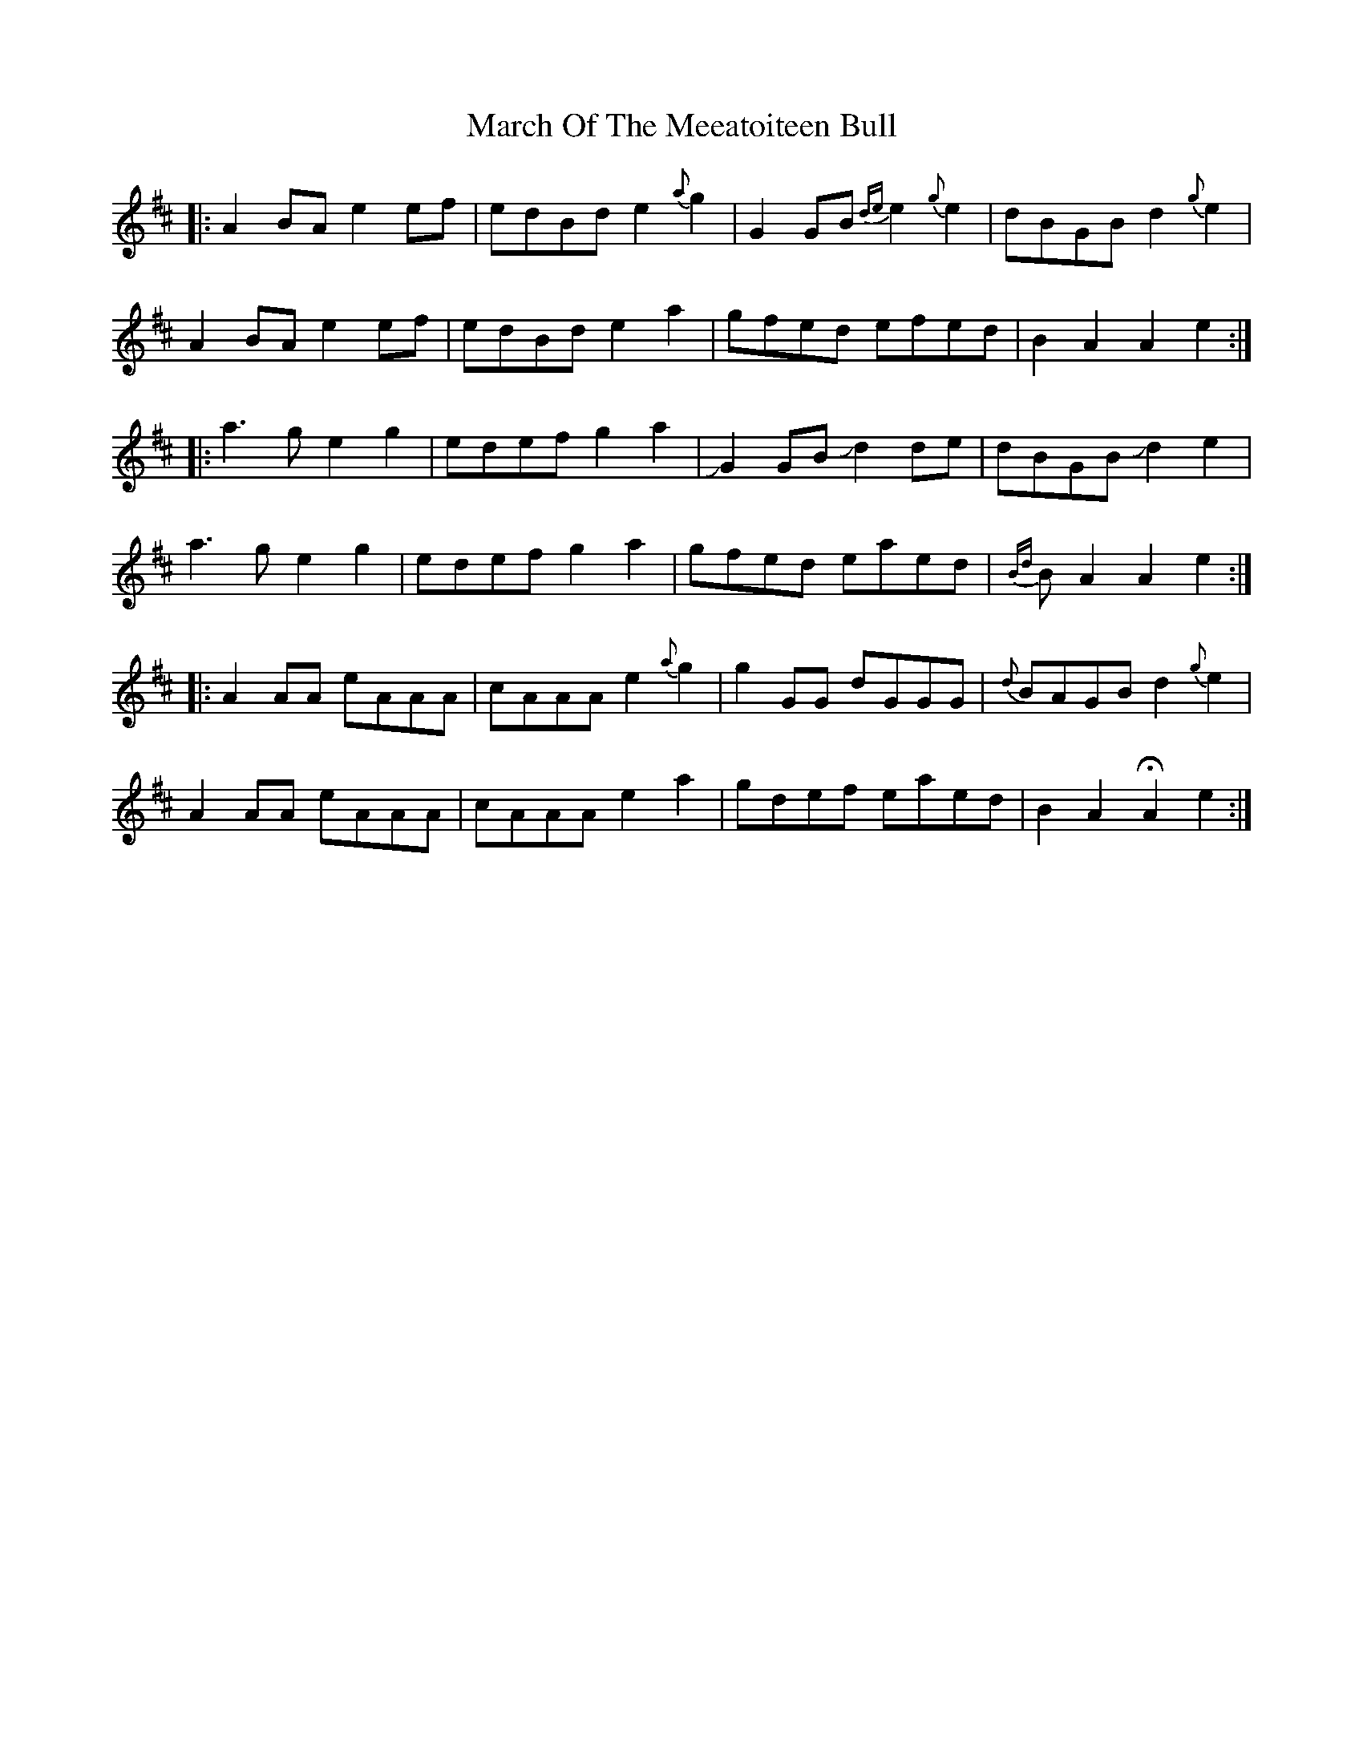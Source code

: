 X: 25419
T: March Of The Meeatoiteen Bull
R: march
M: 
K: Amixolydian
|:A2BA e2ef|edBd e2 {a}g2|G2 GB {de}e2 {g}e2|dBGB d2 {g}e2|
A2BA e2ef|edBd e2 a2|gfed efed|B2 A2 A2 e2:|
|:a3g e2 g2|edef g2a2|!slide!G2 GB !slide!d2 de|dBGB !slide!d2 e2|
a3g e2 g2|edef g2a2|gfed eaed|{Bd}B A2 A2 e2:|
|:A2 AA eAAA|cAAA e2 {a}g2|g2 GG dGGG|{d}BAGB d2 {g}e2|
A2 AA eAAA|cAAA e2 a2|gdef eaed|B2 A2 HA2 e2:|

